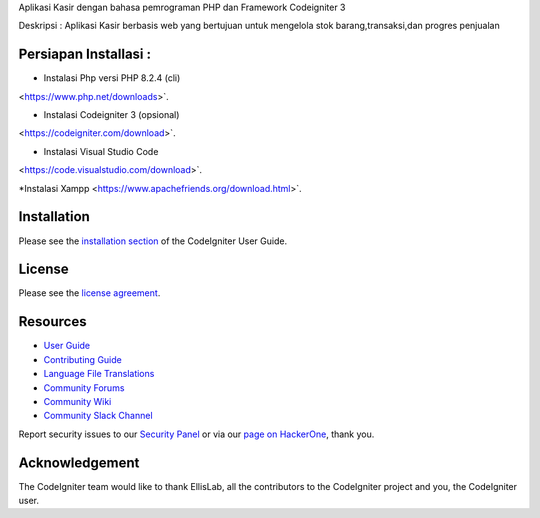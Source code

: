 
Aplikasi Kasir dengan bahasa pemrograman PHP dan Framework Codeigniter 3

Deskripsi :
Aplikasi Kasir berbasis web yang bertujuan untuk mengelola stok barang,transaksi,dan progres penjualan

************
Persiapan Installasi :
************
* Instalasi Php versi PHP 8.2.4 (cli)
<https://www.php.net/downloads>`.

* Instalasi Codeigniter 3 (opsional)
<https://codeigniter.com/download>`.

* Instalasi Visual Studio Code
<https://code.visualstudio.com/download>`.

*Instalasi Xampp 
<https://www.apachefriends.org/download.html>`.

************
Installation
************

Please see the `installation section <https://codeigniter.com/userguide3/installation/index.html>`_
of the CodeIgniter User Guide.

*******
License
*******

Please see the `license
agreement <https://github.com/bcit-ci/CodeIgniter/blob/develop/user_guide_src/source/license.rst>`_.

*********
Resources
*********

-  `User Guide <https://codeigniter.com/docs>`_
-  `Contributing Guide <https://github.com/bcit-ci/CodeIgniter/blob/develop/contributing.md>`_
-  `Language File Translations <https://github.com/bcit-ci/codeigniter3-translations>`_
-  `Community Forums <http://forum.codeigniter.com/>`_
-  `Community Wiki <https://github.com/bcit-ci/CodeIgniter/wiki>`_
-  `Community Slack Channel <https://codeigniterchat.slack.com>`_

Report security issues to our `Security Panel <mailto:security@codeigniter.com>`_
or via our `page on HackerOne <https://hackerone.com/codeigniter>`_, thank you.

***************
Acknowledgement
***************

The CodeIgniter team would like to thank EllisLab, all the
contributors to the CodeIgniter project and you, the CodeIgniter user.
